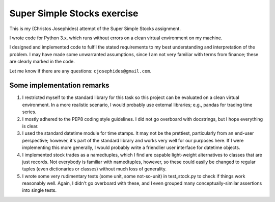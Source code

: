 ============================
Super Simple Stocks exercise
============================

This is my (Christos Josephides) attempt of the Super Simple Stocks assignment.

I wrote code for Python 3.x, which runs without errors on a clean virtual environment on my machine.

I designed and implemented code to fulfil the stated requirements to my best understanding and interpretation of the problem. I may have made some unwarranted assumptions, since I am not very familiar with terms from finance; these are clearly marked in the code.

Let me know if there are any questions: ``cjosephides@gmail.com``.

Some implementation remarks
===========================

1. I restricted myself to the standard library for this task so this project can be evaluated on a clean virtual environment. In a more realistic scenario, I would probably use external libraries; e.g., pandas for trading time series.

2. I mostly adhered to the PEP8 coding style guidelines. I did not go overboard with docstrings, but I hope everything is clear.

3. I used the standard datetime module for time stamps. It may not be the prettiest, particularly from an end-user perspective; however, it's part of the standard library and works very well for our purposes here. If I were implementing this more generally, I would probably write a friendlier user interface for datetime objects.

4. I implemented stock trades as a namedtuples, which I find are capable light-weight alternatives to classes that are just records. Not everybody is familiar with namedtuples, however, so these could easily be changed to  regular tuples (even dictionaries or classes) without much loss of generality.

5. I wrote some very rudimentary tests (some unit, some not-so-unit) in test_stock.py to check if things work reasonably well. Again, I didn't go overboard with these, and I even grouped many conceptually-similar assertions into single tests.

